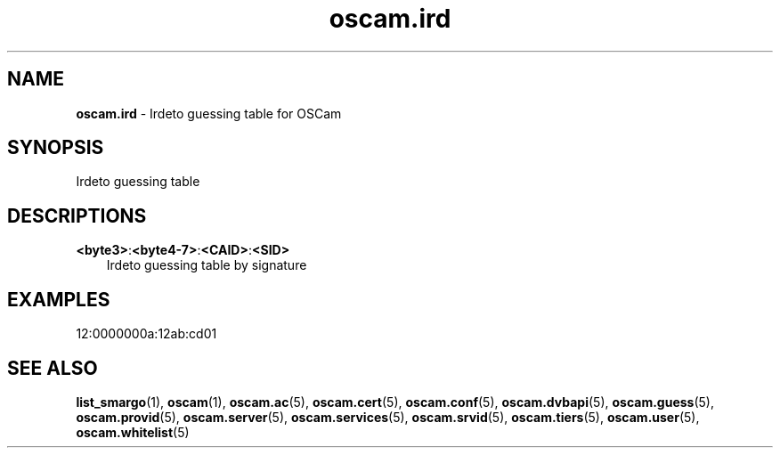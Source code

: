 .TH oscam.ird 5
.SH NAME
\fBoscam.ird\fR - Irdeto guessing table for OSCam
.SH SYNOPSIS
Irdeto guessing table
.SH DESCRIPTIONS
.PP
\fB<byte3>\fP:\fB<byte4-7>\fP:\fB<CAID>\fP:\fB<SID>\fP
.RS 3n
Irdeto guessing table by signature
.RE
.SH EXAMPLES
 12:0000000a:12ab:cd01
.SH "SEE ALSO"
\fBlist_smargo\fR(1), \fBoscam\fR(1), \fBoscam.ac\fR(5), \fBoscam.cert\fR(5), \fBoscam.conf\fR(5), \fBoscam.dvbapi\fR(5), \fBoscam.guess\fR(5), \fBoscam.provid\fR(5), \fBoscam.server\fR(5), \fBoscam.services\fR(5), \fBoscam.srvid\fR(5), \fBoscam.tiers\fR(5), \fBoscam.user\fR(5), \fBoscam.whitelist\fR(5)
